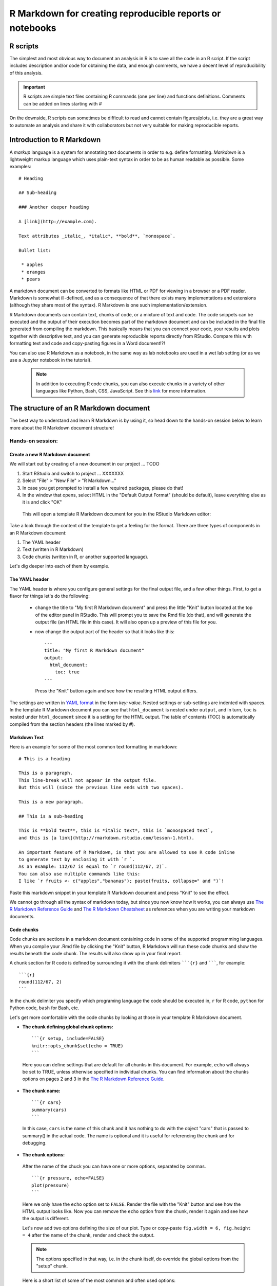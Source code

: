 R Markdown for creating reproducible reports or notebooks
=========================================================

R scripts
---------

The simplest and most obvious way to document an analysis in R is to save all the code in an R script. If the script includes description and/or code for obtaining the data, and enough comments, we have a decent level of reproducibility of this analysis. 

.. important:: 

     R scripts are simple text files containing R commands (one per line) and functions definitions. Comments can be added on lines starting with *#*

On the downside, R scripts can sometimes be difficult to read and cannot contain figures/plots, i.e. they are a great way to automate an analysis and share it with collaborators but not very suitable for making reproducible reports.


Introduction to R Markdown
--------------------------

A *markup* language is a system for annotating text documents in order to e.g. define formatting. *Markdown* is a lightweight markup language which uses plain-text syntax in order to be as human readable as possible. Some examples::


 # Heading

 ## Sub-heading

 ### Another deeper heading

 A [link](http://example.com).

 Text attributes _italic_, *italic*, **bold**, `monospace`.

 Bullet list:

  * apples
  * oranges
  * pears

A markdown document can be converted to formats like HTML or PDF for viewing in a browser or a PDF reader. Markdown is somewhat ill-defined, and as a consequence of that there exists many implementations and extensions (although they share most of the syntax). R Markdown is one such implementation/extension.

R Markdown documents can contain text, chunks of code, or a mixture of text and code. The code snippets can be executed and the output of their execution becomes part of the markdown document and can be included in the final file generated from compiling the markdown. This basically means that you can connect your code, your results and plots together with descriptive text, and you can generate reproducible reports directly from RStudio. Compare this with formatting text and code and copy-pasting figures in a Word document!?!

You can also use R Markdown as a notebook, in the same way as lab notebooks are used in a wet lab setting (or as we use a Jupyter notebook in the tutorial).

 .. note::
    In addition to executing R code chunks, you can also execute chunks in a variety of other languages like Python, Bash, CSS, JavaScript. See this `link <https://rmarkdown.rstudio.com/authoring_knitr_engines.html>`_ for more information.



The structure of an R Markdown document
---------------------------------------

The best way to understand and learn R Markdown is by using it, so head down to the hands-on session below to learn more about the R Markdown document structure!

Hands-on session:
~~~~~~~~~~~~~~~~~

Create a new R Markdown document
^^^^^^^^^^^^^^^^^^^^^^^^^^^^^^^^

We will start out by creating of a new document in our project ... TODO

1. Start RStudio and switch to project ... XXXXXXX
2. Select "File" > "New File" > "R Markdown..."
3. In case you get prompted to install a few required packages, please do that!
4. In the window that opens, select HTML in the "Default Output Format" (should be default), leave everything else as it is and click "OK"

 This will open a template R Markdown document for you in the RStudio Markdown editor:

.. image:: ../images/rmarkdown1.png

Take a look through the content of the template to get a feeling for the format. There are three types of components in an R Markdown document:

1. The YAML header
2. Text (written in R Markdown)
3. Code chunks (written in R, or another supported language).

Let's dig deeper into each of them by example. 

The YAML header
^^^^^^^^^^^^^^^

The YAML header is where you configure general settings for the final output file, and a few other things. First, to get a flavor for things let's do the following: 

 - change the title to "My first R Markdown document" and press the little "Knit" button located at the top of the editor panel in RStudio. This will prompt you to save the Rmd file (do that), and will generate the output file (an HTML file in this case). It will also open up a preview of this file for you.
 - now change the output part of the header so that it looks like this::

	  ---
	  title: "My first R Markdown document"
	  output: 
	    html_document:
	      toc: true
	  ---

   Press the "Knit" button again and see how the resulting HTML output differs.


The settings are written in `YAML format <https://en.wikipedia.org/wiki/YAML>`_ in the form *key: value*. Nested settings or sub-settings are indented with spaces. In the template R Markdown document you can see that ``html_document`` is nested under ``output``, and in turn, ``toc`` is nested under ``html_document`` since it is a setting for the HTML output. The table of contents (TOC) is automatically compiled from the section headers (the lines marked by **#**).


Markdown Text
^^^^^^^^^^^^^

Here is an example for some of the most common text formatting in markdown:

::

 # This is a heading

 This is a paragraph.
 This line-break will not appear in the output file.  
 But this will (since the previous line ends with two spaces).

 This is a new paragraph.

 ## This is a sub-heading

 This is **bold text**, this is *italic text*, this is `monospaced text`, 
 and this is [a link](http://rmarkdown.rstudio.com/lesson-1.html).

 An important feature of R Markdown, is that you are allowed to use R code inline
 to generate text by enclosing it with `r `.
 As an example: 112/67 is equal to `r round(112/67, 2)`.
 You can also use multiple commands like this:
 I like `r fruits <- c("apples","bananas"); paste(fruits, collapse=" and ")`!

Paste this markdown snippet in your template R Markdown document and press "Knit" to see the effect.


We cannot go through all the syntax of markdown today, but since you now know how it works, you can always use `The R Markdown Reference Guide <https://www.rstudio.com/wp-content/uploads/2015/03/rmarkdown-reference.pdf>`_ and `The R Markdown Cheatsheet <https://www.rstudio.com/wp-content/uploads/2016/03/rmarkdown-cheatsheet-2.0.pdf>`_ as references when you are writing your markdown documents.


Code chunks
^^^^^^^^^^^
Code chunks are sections in a markdown document containing code in some of the supported programming languages. When you compile your .Rmd file by clicking the "Knit" button, R Markdown will run these code chunks and show the results beneath the code chunk. The results will also show up in your final report.

A chunk section for R code is defined by surrounding it with the chunk delimiters `````{r}`` and ```````, for example:

::

 ```{r}
 round(112/67, 2)
 ```

In the chunk delimiter you specify which programing language the code should be executed in, ``r`` for R code, ``python`` for Python code, ``bash`` for Bash, etc.

Let's get more comfortable with the code chunks by looking at those in your template R Markdown document.

- **The chunk defining global chunk options:**

 ::

  ```{r setup, include=FALSE}
  knitr::opts_chunk$set(echo = TRUE)
  ```

 Here you can define settings that are default for all chunks in this document. For example, ``echo`` will always be set to TRUE, unless otherwise specified in individual chunks. You can find information about the chunks options on pages 2 and 3 in the `The R Markdown Reference Guide <https://www.rstudio.com/wp-content/uploads/2015/03/rmarkdown-reference.pdf>`_.


- **The chunk name:**

 ::

  ```{r cars}
  summary(cars)
  ```
 
 In this case, ``cars`` is the name of this chunk and it has nothing to do with the object "cars" that is passed to summary() in the actual code. The name is optional and it is useful for referencing the chunk and for debugging.

- **The chunk options:**

 After the name of the chuck you can have one or more options, separated by commas.

 ::

  ```{r pressure, echo=FALSE}
  plot(pressure)
  ```

 Here we only have the ``echo`` option set to ``FALSE``. Render the file with the "Knit" button and see how the HTML output looks like. Now you can remove the ``echo`` option from the chunk, render it again and see how the output is different.

 Let's now add two options defining the size of our plot. Type or copy-paste ``fig.width = 6, fig.height = 4`` after the name of the chunk, render and check the output.

 .. note::
    The options specified in that way, i.e. in the chunk itself, do override the global options from the "setup" chunk.

 Here is a short list of some of the most common and often used options:

 ====================  =============================================================================================================================================================
 **Chunk option**      **Effect**
 --------------------  -------------------------------------------------------------------------------------------------------------------------------------------------------------
 ``echo = FALSE``      Prevents code, but not the results, from appearing in the finished file. This is a useful way to embed figures.
 --------------------  -------------------------------------------------------------------------------------------------------------------------------------------------------------
 ``include = FALSE``   Prevents both code and results from appearing in the finished file. R Markdown still runs the code in the chunk, and the results can be used by other chunks.
 --------------------  -------------------------------------------------------------------------------------------------------------------------------------------------------------
 ``eval = FALSE``      The code in the code chunk will not be run (but the code can be displayed in the finished file). Since the code is not evaluated, no results can be shown.
 --------------------  -------------------------------------------------------------------------------------------------------------------------------------------------------------
 ``results = "hide"``  Evaluate (and display) the code, but don't show the results.
 --------------------  -------------------------------------------------------------------------------------------------------------------------------------------------------------
 ``message = FALSE``   Prevents messages that are generated by code from appearing in the finished file.
 --------------------  -------------------------------------------------------------------------------------------------------------------------------------------------------------
 ``warning = FALSE``   Prevents warnings that are generated by code from appearing in the finished file.
 ====================  =============================================================================================================================================================



An example: Creating a PDF report with R Markdown
-------------------------------------------------

Let's go through a complete example in which we will make use all the concepts from this workshop. We will checkout a Git repository into an R project and we will run simple R analysis, and we will create a report in PDF format using R Markdown.

1 Create a new project in RStudio by going to the "Clone Git repository" window and using git@github.com:valyo/solubility_example.git as a "Repository URL". You can leave the "Project directory name:" field to have the default name, or you can change it to your liking. The same applies for the "Create a project as a subdirectory of :" field.

2 Explore the R scripts in the project and get familiar with the included datasets 

3 Create an R Markdown file that renders into a PDF report file based on the code in the R script *explore_and_pca.R*.

